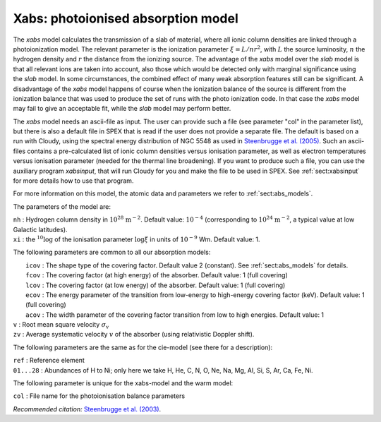 .. _sec:xabs:

Xabs: photoionised absorption model
===================================

The *xabs* model calculates the transmission of a slab of material,
where all ionic column densities are linked through a photoionization
model. The relevant parameter is the ionization parameter
:math:`\xi = L/nr^2`, with :math:`L` the source luminosity, :math:`n`
the hydrogen density and :math:`r` the distance from the ionizing
source. The advantage of the *xabs* model over the *slab* model is that
all relevant ions are taken into account, also those which would be
detected only with marginal significance using the *slab* model. In some
circumstances, the combined effect of many weak absorption features
still can be significant. A disadvantage of the *xabs* model happens of
course when the ionization balance of the source is different from the
ionization balance that was used to produce the set of runs with the
photo ionization code. In that case the *xabs* model may fail to give an
acceptable fit, while the *slab* model may perform better.

The *xabs* model needs an ascii-file as input. The user can provide such
a file (see parameter "col" in the parameter list), but there is also a
default file in SPEX that is read if the user does not provide a
separate file. The default is based on a run with Cloudy, using the
spectral energy distribution of NGC 5548 as used in `Steenbrugge et al. (2005)
<https://ui.adsabs.harvard.edu/abs/2005A%26A...434..569S/abstract>`_.
Such an ascii-files contains a pre-calculated list of ionic column
densities versus ionisation parameter, as well as electron temperatures
versus ionisation parameter (needed for the thermal line broadening).
If you want to produce such a file, you can use the auxiliary program
*xabsinput*, that will run Cloudy for you and make the file to be used
in SPEX. See :ref:`sect:xabsinput` for more details how to
use that program.

For more information on this model, the atomic data and parameters we
refer to :ref:`sect:abs_models`.

The parameters of the model are:

| ``nh`` : Hydrogen column density in :math:`10^{28}` :math:`\mathrm{m}^{-2}`.
  Default value: :math:`10^{-4}` (corresponding to
  :math:`10^{24}` :math:`\mathrm{m}^{-2}`, a typical value at low Galactic
  latitudes).
| ``xi`` : the :math:`{ }^{10}\log` of the ionisation parameter
  :math:`\log\xi` in units of :math:`10^{-9}` Wm. Default value: 1.

The following parameters are common to all our absorption models:

|  ``icov`` : The shape type of the covering factor. Default value 2 (constant). See :ref:`sect:abs_models` for details.
|  ``fcov`` : The covering factor (at high energy) of the absorber. Default value: 1 (full covering)
|  ``lcov`` : The covering factor (at low energy) of the absorber. Default value: 1 (full
  covering)
|  ``ecov`` : The energy parameter of the transition from low-energy to high-energy covering factor (keV). Default value: 1 (full
  covering)
|  ``acov`` : The width parameter of the covering factor transition from low to high energies. Default value: 1
| ``v`` : Root mean square velocity :math:`\sigma_{\mathrm v}`
| ``zv`` : Average systematic velocity :math:`v` of the absorber (using relativistic Doppler shift).

The following parameters are the same as for the cie-model (see there
for a description):

| ``ref`` : Reference element
| ``01...28`` : Abundances of H to Ni; only here we take H, He, C,
  N, O, Ne, Na, Mg, Al, Si, S, Ar, Ca, Fe, Ni.

The following parameter is unique for the xabs-model and the warm model:

| ``col`` : File name for the photoionisation balance parameters

*Recommended citation:* `Steenbrugge et al. (2003)
<https://ui.adsabs.harvard.edu/abs/2003A%26A...402..477S/abstract>`_.

